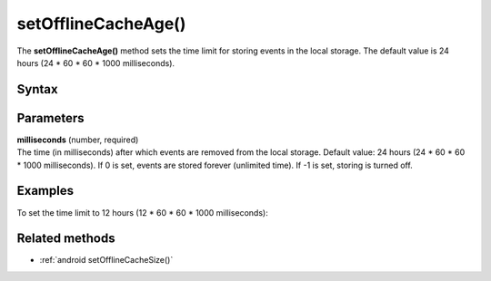 .. _android setOfflineCacheAge():

====================
setOfflineCacheAge()
====================

The **setOfflineCacheAge()** method sets the time limit for storing events in the local storage. The default value is 24 hours (24 * 60 * 60 * 1000 milliseconds).

Syntax
------

.. tabs::

    .. group-tab:: Java

        .. code-block:: javascript

          tracker.setOfflineCacheAge(milliseconds);


    .. group-tab:: Kotlin

        .. code-block:: javascript

          tracker.offlineCacheAge = milliseconds

Parameters
----------

| **milliseconds** (number, required)
| The time (in milliseconds) after which events are removed from the local storage. Default value: 24 hours (24 * 60 * 60 * 1000 milliseconds). If 0 is set, events are stored forever (unlimited time). If -1 is set, storing is turned off.

Examples
--------

To set the time limit to 12 hours (12 * 60 * 60 * 1000 milliseconds):

.. tabs::

    .. group-tab:: Java

        .. code-block:: javascript

          tracker.setOfflineCacheAge(12 * 60 * 60 * 1000);


    .. group-tab:: Kotlin

        .. code-block:: javascript

          tracker.offlineCacheAge = 12 * 60 * 60 * 1000


Related methods
---------------

* :ref:`android setOfflineCacheSize()`
